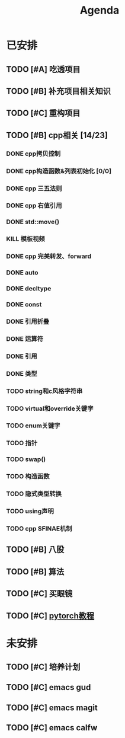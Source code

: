 #+title: Agenda
#+LAST_MODIFIED: 2025-03-18 20:32:20
#+COLUMNS: %25ITEM %25TODO %25PRIORITY %25SCHEDULED
#+TAGS: 项目(j) 科研(p) 杂事(o) 书(b)
#+STARTUP: show2levels

* 已安排
** TODO [#A] 吃透项目
** TODO [#B] 补充项目相关知识
** TODO [#C] 重构项目
** TODO [#B] cpp相关 [14/23]
:LOGBOOK:
CLOCK: [2025-01-26 日 21:56]--[2025-01-26 日 23:46] =>  1:50
CLOCK: [2025-01-26 日 15:02]--[2025-01-26 日 21:50] =>  6:48
:END:
*** DONE cpp拷贝控制
SCHEDULED: <2025-01-17 五>
:LOGBOOK:
CLOCK: [2025-01-17 五 19:41]--[2025-01-17 五 20:27] =>  0:46
:END:
*** DONE cpp构造函数&列表初始化 [0/0]
SCHEDULED: <2025-01-17 五>
*** DONE cpp 三五法则
*** DONE cpp 右值引用
*** DONE std::move()
*** KILL 模板视频
*** DONE cpp 完美转发、forward
*** DONE auto
*** DONE decltype
*** DONE const
*** DONE 引用折叠
*** DONE 运算符
*** DONE 引用
*** DONE 类型
*** TODO string和c风格字符串
*** TODO virtual和override关键字
*** TODO enum关键字
*** TODO 指针
*** TODO swap()
*** TODO 构造函数
*** TODO 隐式类型转换
*** TODO using声明
*** TODO cpp SFINAE机制
** TODO [#B] 八股
** TODO [#B] 算法
** TODO [#C] 买眼镜
** TODO [#C] [[https://github.com/xiaotudui/pytorch-tutorial][pytorch教程]]
* 未安排
** TODO [#C] 培养计划
** TODO [#C] emacs gud
** TODO [#C] emacs magit
** TODO [#C] emacs calfw
